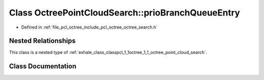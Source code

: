 .. _exhale_class_classpcl_1_1octree_1_1_octree_point_cloud_search_1_1prio_branch_queue_entry:

Class OctreePointCloudSearch::prioBranchQueueEntry
==================================================

- Defined in :ref:`file_pcl_octree_include_pcl_octree_octree_search.h`


Nested Relationships
--------------------

This class is a nested type of :ref:`exhale_class_classpcl_1_1octree_1_1_octree_point_cloud_search`.


Class Documentation
-------------------


.. doxygenclass:: pcl::octree::OctreePointCloudSearch::prioBranchQueueEntry
   :members:
   :protected-members:
   :undoc-members: